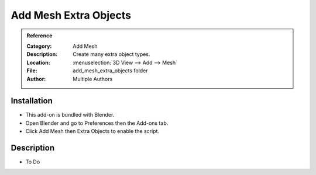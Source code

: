 
**********************
Add Mesh Extra Objects
**********************

.. admonition:: Reference
   :class: refbox

   :Category:  Add Mesh
   :Description: Create many extra object types.
   :Location: :menuselection:`3D View --> Add --> Mesh`
   :File: add_mesh_extra_objects folder
   :Author: Multiple Authors


Installation
============

- This add-on is bundled with Blender.
- Open Blender and go to Preferences then the Add-ons tab.
- Click Add Mesh then Extra Objects to enable the script.


Description
===========

- To Do
